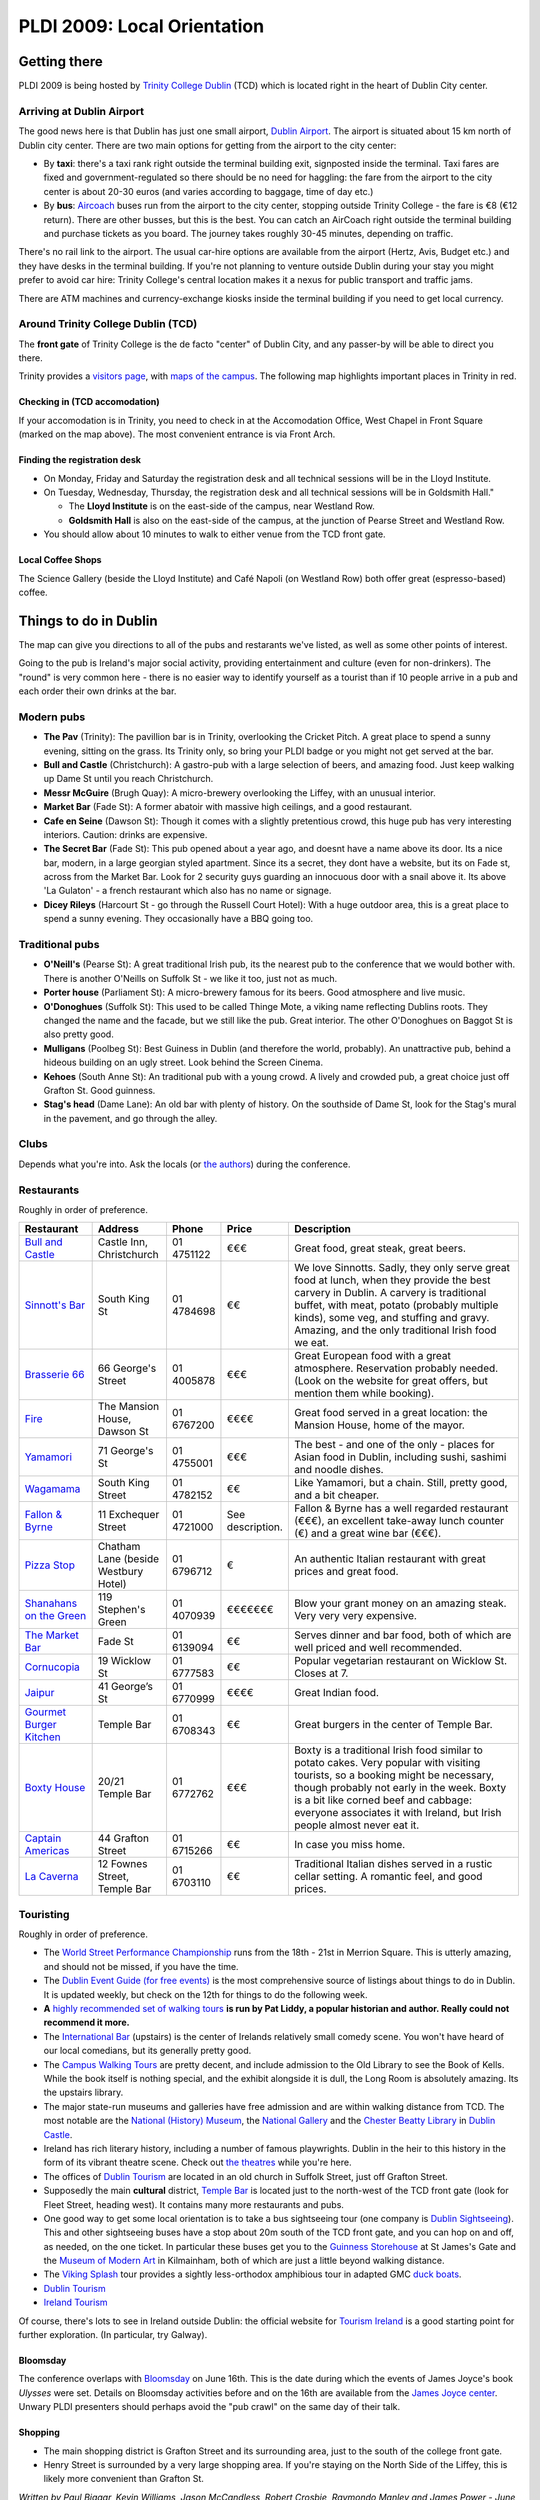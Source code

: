 **PLDI 2009: Local Orientation**
================================

.. image:: http://www-plan.cs.colorado.edu/~pldi09/line.gif
   :align: center

Getting there
**************

PLDI 2009 is being hosted by `Trinity College Dublin`_ (TCD) which is located
right in the heart of Dublin City center.


Arriving at Dublin Airport
--------------------------

The good news here is that Dublin has just one small airport, `Dublin
Airport`_. The airport is situated about 15 km north
of Dublin city center. There are two main options for getting from the
airport to the city center:

-  By **taxi**: there's a taxi rank right outside the terminal building
   exit, signposted inside the terminal. Taxi fares are fixed and
   government-regulated so there should be no need for haggling: the fare from
   the airport to the city center is about 20-30 euros (and varies according to
   baggage, time of day etc.)

-  By **bus**: `Aircoach`_ buses run from the airport to the city center,
   stopping outside Trinity College - the fare is		€8 (€12 return). There are
   other busses, but this is the best. You can catch an AirCoach right outside
   the terminal building and purchase tickets as you board. The journey takes
   roughly 30-45 minutes, depending on traffic.

There's no rail link to the airport. The usual car-hire options are available
from the airport (Hertz, Avis, Budget etc.) and they have desks in the terminal
building. If you're not planning to venture outside Dublin during your stay you
might prefer to avoid car hire: Trinity College's central location makes it a
nexus for public transport and traffic jams.

There are ATM machines and currency-exchange kiosks inside the terminal
building if you need to get local currency.





Around Trinity College Dublin (TCD)
-----------------------------------

The **front gate** of Trinity College is the de facto "center" of Dublin
City, and any passer-by will be able to direct you there.


Trinity provides a `visitors page <http://www.tcd.ie/visitors/>`_, with 
`maps of the campus`_. The following map highlights important places in Trinity
in red.

.. image:: pldimap-colour.jpg
   :align: center
   :scale: 30
   :target: pldimap-colour.jpg


Checking in (TCD accomodation)
~~~~~~~~~~~~~~~~~~~~~~~~~~~~~~

If your accomodation is in Trinity, you need to check in at the Accomodation
Office, West Chapel in Front Square (marked on the map above). The most
convenient entrance is via Front Arch.



Finding the registration desk
~~~~~~~~~~~~~~~~~~~~~~~~~~~~~


-  On Monday, Friday and Saturday the registration desk and all technical
   sessions will be in the Lloyd Institute.

-  On Tuesday, Wednesday, Thursday, the registration desk and all technical
   sessions will be in Goldsmith Hall."

   -  The **Lloyd Institute** is on the east-side of the campus, near
      Westland Row.
   -  **Goldsmith Hall** is also on the east-side of the campus, at the
      junction of Pearse Street and Westland Row.

-  You should allow about 10 minutes to walk to either venue from the
   TCD front gate.


.. image:: http://www-plan.cs.colorado.edu/~pldi09/line.gif
   :align: center


Local Coffee Shops
~~~~~~~~~~~~~~~~~~
The Science Gallery (beside the Lloyd Institute) and Café Napoli (on Westland
Row) both offer great (espresso-based) coffee.




Things to do in Dublin
**********************

The map can give you directions to all of the pubs and restarants we've listed,
as well as some other points of interest.



.. raw:: html

   <center>
      <iframe width="600" height="600" frameborder="0" scrolling="no" marginheight="0" marginwidth="0" src="http://maps.google.com/maps/ms?ie=UTF8&amp;hl=en&amp;oe=UTF8&amp;source=embed&amp;msa=0&amp;msid=104675953497942268374.00046b74151daf2c87166&amp;ll=53.380936,-6.265645&amp;spn=0.090284,0.053484&amp;output=embed"></iframe><br /><small>View <a href="http://maps.google.com/maps/ms?ie=UTF8&amp;hl=en&amp;oe=UTF8&amp;source=embed&amp;msa=0&amp;msid=104675953497942268374.00046b74151daf2c87166&amp;ll=53.380936,-6.265645&amp;spn=0.090284,0.053484" style="color:#0000FF;text-align:left">PLDI</a> in a larger map</small>
   </center>



Going to the pub is Ireland's major social activity, providing entertainment
and culture (even for non-drinkers). The "round" is very common here - there is
no easier way to identify yourself as a tourist than if 10 people arrive in a
pub and each order their own drinks at the bar.



Modern pubs
-----------

-  **The Pav** (Trinity): The pavillion bar is in Trinity, overlooking the Cricket Pitch. A
   great place to spend a sunny evening, sitting on the grass. Its Trinity
   only, so bring your PLDI badge or you might not get served at the bar.

-  **Bull and Castle** (Christchurch): A gastro-pub with a large selection of
   beers, and amazing food. Just keep walking up Dame St until you reach
   Christchurch.

-  **Messr McGuire** (Brugh Quay): A micro-brewery overlooking the Liffey, with
   an unusual interior.

-  **Market Bar** (Fade St): A former abatoir with massive high ceilings, and a good
   restaurant.

-  **Cafe en Seine** (Dawson St): Though it comes with a slightly pretentious crowd,
   this huge pub has very interesting interiors. Caution: drinks are expensive.

-  **The Secret Bar** (Fade St): This pub opened about a year ago, and doesnt have a name
   above its door.  Its a nice bar, modern, in a large georgian styled
   apartment.  Since its a secret, they dont have a website, but its on Fade
   st, across from the Market Bar. Look for 2 security guys guarding an
   innocuous door with a snail above it.  Its above 'La Gulaton' - a french
   restaurant which also has no name or signage.

-  **Dicey Rileys** (Harcourt St - go through the Russell Court Hotel): With a
   huge outdoor area, this is a great place to spend a sunny evening. They
   occasionally have a BBQ going too.


Traditional pubs
----------------------

-  **O'Neill's** (Pearse St): A great traditional Irish pub, its the nearest pub to the
   conference that we would bother with. There is another O'Neills on Suffolk
   St - we like it too, just not as much.

-  **Porter house** (Parliament St): A micro-brewery famous for its beers. Good
   atmosphere and live music.

-  **O'Donoghues** (Suffolk St): This used to be called Thinge Mote, a viking name
   reflecting Dublins roots. They changed the name and the facade, but we still
   like the pub. Great interior. The other O'Donoghues on Baggot St is also
   pretty good.

-  **Mulligans** (Poolbeg St): Best Guiness in Dublin (and therefore the world, probably). An
   unattractive pub, behind a hideous building on an ugly street. Look behind the Screen Cinema.

-  **Kehoes** (South Anne St): An traditional pub with a young crowd. A lively
   and crowded pub, a great choice just off Grafton St. Good guinness.

-  **Stag's head** (Dame Lane): An old bar with plenty of history. On the
   southside of Dame St, look for the Stag's mural in the pavement, and go through
   the alley.



Clubs
-----

Depends what you're into. Ask the locals (or `the authors`_) during the conference.




Restaurants
------------

Roughly in order of preference.

.. list-table::
   :header-rows: 1
   :widths: 15, 15, 10, 5, 55

   *  -  Restaurant
      -  Address
      -  Phone
      -  Price
      -  Description

   *  -  `Bull and Castle <http://www.fxb.ie/castle_index.html>`_
      -  Castle Inn, Christchurch                            
      -  01 4751122
      -  €€€
      -  Great food, great steak, great beers.

   *  -  `Sinnott's Bar <http://www.sinnotts.ie/>`_                 
      -  South King St                                       
      -  01 4784698
      -  €€
      -  We love Sinnotts. Sadly, they only serve great food at lunch, when
         they provide the best carvery in Dublin. A carvery is traditional
         buffet, with meat, potato (probably multiple kinds), some veg, and
         stuffing and gravy. Amazing, and the only traditional Irish food we
         eat.

   *  -  `Brasserie 66 <http://www.brasseriesixty6.com/>`_          
      -  66 George's Street                                  
      -  01 4005878
      -  €€€
      -  Great European food with a great atmosphere. Reservation probably
         needed. (Look on the website for great offers, but mention them while
         booking).

   *  - `Fire <http://www.mansionhouse.ie/fire.aspx>`_             
      -  The Mansion House, Dawson St                        
      -  01 6767200
      -  €€€€
      -  Great food served in a great location: the Mansion House, home of the
         mayor.

   *  - `Yamamori <http://www.yamamorisushi.ie/>`_                 
      -  71 George's St                                      
      -  01 4755001
      -  €€€
      -  The best - and one of the only - places for Asian food in Dublin,
         including sushi, sashimi and noodle dishes.

   *  - `Wagamama <http://www.wagamama.ie/>`_                      
      -  South King Street                                   
      -  01 4782152
      -  €€
      -  Like Yamamori, but a chain. Still, pretty good, and a bit cheaper.

   *  - `Fallon & Byrne <http://web.fallonandbyrne.net/>`_         
      -  11 Exchequer Street                                 
      -  01 4721000
      -  See description.
      -  Fallon & Byrne has a well regarded restaurant (€€€), an excellent
         take-away lunch counter (€) and a great wine bar (€€€). 

   *  - `Pizza Stop`_                                              
      -  Chatham Lane (beside Westbury Hotel)                
      -  01 6796712
      -  €
      -  An authentic Italian restaurant with great prices and great food.

   *  - `Shanahans on the Green <http://www.shanahans.ie>`_        
      -  119 Stephen's Green                                 
      -  01 4070939
      -  €€€€€€€
      -  Blow your grant money on an amazing steak. Very very very expensive.

   *  - `The Market Bar <http://www.marketbar.ie/>`_               
      -  Fade St                                            
      -  01 6139094
      -  €€
      -  Serves dinner and bar food, both of which are well priced and well recommended.

   *  - `Cornucopia <http://www.cornucopia.ie/>`_                  
      -  19 Wicklow St                                       
      -  01 6777583
      -  €€
      -  Popular vegetarian restaurant on Wicklow St. Closes at 7.

   *  - `Jaipur <http://jaipur.ie/>`_                              
      -  41 George’s St                                      
      -  01 6770999
      -  €€€€
      -  Great Indian food.

   *  - `Gourmet Burger Kitchen <gbkinfo.com>`_                    
      -  Temple Bar                                          
      -  01 6708343
      -  €€
      -  Great burgers in the center of Temple Bar.

   *  - `Boxty House <http://www.boxtyhouse.ie/>`_                 
      -  20/21 Temple Bar                                    
      -  01 6772762
      -  €€€
      -  Boxty is a traditional Irish food similar to potato cakes. Very
         popular with visiting tourists, so a booking might be necessary,
         though probably not early in the week. Boxty is a bit like corned beef
         and cabbage: everyone associates it with Ireland, but Irish people
         almost never eat it.

   *  - `Captain Americas <http://www.captainamericas.com/>`_      
      -  44 Grafton Street                                   
      -  01 6715266
      -  €€
      -  In case you miss home.

   *  - `La Caverna <http://www.lacaverna.info/>`_                 
      -  12 Fownes Street, Temple Bar                        
      -  01 6703110
      -  €€
      -  Traditional Italian dishes served in a rustic cellar setting. A
         romantic feel, and good prices.







Touristing
-----------

Roughly in order of preference.

-  The `World Street Performance Championship <http://www.spwc.ie/dublin/dublin.html>`_
   runs from the 18th - 21st in Merrion Square. This is utterly amazing, and
   should not be missed, if you have the time.

-  The `Dublin Event Guide (for free events) <http://dublineventguide.com/>`_
   is the most comprehensive source of listings about things to do in Dublin.
   It is updated weekly, but check on the 12th for things to do the following
   week.

-  **A** `highly recommended set of walking tours`_ **is run by Pat Liddy, a
   popular historian and author. Really could not recommend it more.**

-  The `International Bar <http://www.international-bar.com/>`_ (upstairs) is
   the center of Irelands relatively small comedy scene. You won't have heard
   of our local comedians, but its generally pretty good.


-  The `Campus Walking Tours`_ are pretty decent, and include admission to the
   Old Library to see the Book of Kells. While the book itself is nothing
   special, and the exhibit alongside it is dull, the Long Room is absolutely
   amazing. Its the upstairs library. 

-  The major state-run museums and galleries have free admission and are
   within walking distance from TCD. The most notable are the `National
   (History) Museum`_, the `National Gallery`_ and the `Chester Beatty
   Library`_ in `Dublin Castle`_.

-  Ireland has rich literary history, including a number of famous playwrights.
   Dublin in the heir to this history in the form of its vibrant theatre scene.
   Check out `the theatres <http://www.dublinuncovered.net/theatres.html>`_
   while you're here.

-  The offices of `Dublin Tourism`_ are located in an old church in
   Suffolk Street, just off Grafton Street.

-  Supposedly the main **cultural** district, `Temple Bar`_ is located
   just to the north-west of the TCD front gate (look for Fleet Street,
   heading west). It contains many more restaurants and pubs.

-  One good way to get some local orientation is to take a bus
   sightseeing tour (one company is `Dublin Sightseeing`_). This and other
   sightseeing buses have a stop about 20m south of the TCD front gate, and
   you can hop on and off, as needed, on the one ticket. In particular these
   buses get you to the `Guinness Storehouse`_ at St James's Gate and the
   `Museum of Modern Art`_ in Kilmainham, both of which are just a little
   beyond walking distance.

-  The `Viking Splash`_ tour provides a sightly less-orthodox amphibious
   tour in adapted GMC `duck boats`_.

-  `Dublin Tourism`_

-  `Ireland Tourism`_


Of course, there's lots to see in Ireland outside Dublin: the official
website for `Tourism Ireland`_ is a good starting point for further
exploration. (In particular, try Galway).


Bloomsday
~~~~~~~~~

The conference overlaps with `Bloomsday`_ on June 16th. This is the date
during which the events of James Joyce's book *Ulysses* were set. Details on
Bloomsday activities before and on the 16th are available from the `James
Joyce center`_. Unwary PLDI presenters should perhaps avoid the "pub crawl"
on the same day of their talk.



Shopping
~~~~~~~~

-  The main shopping district is Grafton Street and its surrounding
   area, just to the south of the college front gate.

-  Henry Street is surrounded by a very large shopping area. If you're staying
   on the North Side of the Liffey, this is likely more convenient than Grafton
   St.

.. image:: http://www-plan.cs.colorado.edu/~pldi09/line.gif
   :align: center


.. _the authors:

*Written by Paul Biggar, Kevin Williams, Jason McCandless, Robert Crosbie,
Raymondo Manley and James Power - June 2009*. Feel free to ask us questions about
Dublin during the conference.



.. _ACM: http://www.acm.org/
.. _Aircoach: http://www.aircoach.ie/
.. _Airlink: http://www.dublinbus.ie/en/Your-Journey1/Timetables/Airport-Services/
.. _Bloomsday: http://en.wikipedia.org/wiki/Bloomsday
.. _Campus Walking Tours: http://www.tcd.ie/Library/heritage/tours.php
.. _Chester Beatty Library: http://www.cbl.ie/
.. _Dublin Airport: http://www.dublinairport.com/
.. _Dublin Castle: http://www.dublincastle.ie/
.. _Dublin Sightseeing: http://www.dublinsightseeing.ie/
.. _Dublin Tourism: http://www.visitdublin.com
.. _duck boats: http://en.wikipedia.org/wiki/DUKW
.. _Guinness Storehouse: http://www.guinness-storehouse.com
.. _highly recommended set of walking tours: http://www.walkingtours.ie
.. _Ireland Tourism: http://www.tourismireland.com
.. _James Joyce center: http://www.jamesjoyce.ie/
.. _maps of the campus: http://www.tcd.ie/Maps/
.. _Museum of Modern Art: http://www.imma.ie/
.. _National Gallery: http://www.nationalgallery.ie/
.. _National (History) Museum: http://www.museum.ie
.. _Programming Language Design and Implementation (PLDI): http://www.acm.org/sigplan/pldi.htm
.. _Temple Bar: http://www.templebar.ie/
.. _Tourism Ireland: http://www.discoverireland.ie/
.. _Trinity College Dublin: http://www.tcd.ie/
.. _Viking Splash: http://www.vikingsplash.ie/
.. _Pizza Stop: http://www.menupages.ie/restaurants/pizza_stop/menu.aspx


